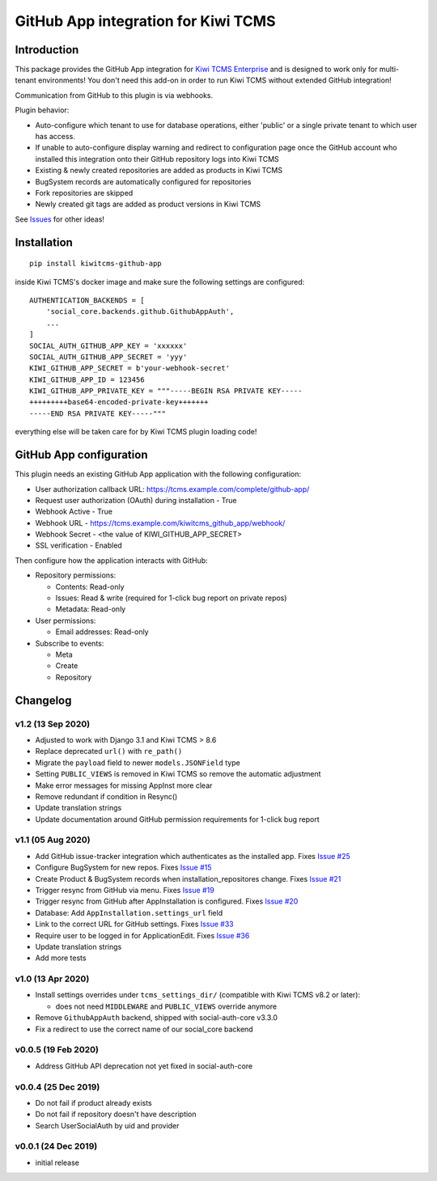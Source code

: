 GitHub App integration for Kiwi TCMS
====================================

.. image:: https://coveralls.io/repos/github/kiwitcms/github-app/badge.svg?branch=master
   :target: https://coveralls.io/github/kiwitcms/github-app?branch=master

.. image:: https://pyup.io/repos/github/kiwitcms/github-app/shield.svg
    :target: https://pyup.io/repos/github/kiwitcms/github-app/
    :alt: Python updates

.. image:: https://tidelift.com/badges/package/pypi/kiwitcms-github-app
    :target: https://tidelift.com/subscription/pkg/pypi-kiwitcms-github-app?utm_source=pypi-kiwitcms-github-app&utm_medium=github&utm_campaign=readme
    :alt: Tidelift

.. image:: https://opencollective.com/kiwitcms/tiers/sponsor/badge.svg?label=sponsors&color=brightgreen
   :target: https://opencollective.com/kiwitcms#contributors
   :alt: Become a sponsor

.. image:: https://img.shields.io/twitter/follow/KiwiTCMS.svg
    :target: https://twitter.com/KiwiTCMS
    :alt: Kiwi TCMS on Twitter


Introduction
------------

This package provides the GitHub App integration for
`Kiwi TCMS Enterprise <https://github.com/MrSenko/kiwitcms-enterprise/>`_
and is designed to work only for multi-tenant environments!
You don't need this add-on in order to run Kiwi TCMS without extended
GitHub integration!

Communication from GitHub to this plugin is via webhooks.

Plugin behavior:

- Auto-configure which tenant to use for database operations, either
  'public' or a single private tenant to which user has access.
- If unable to auto-configure display warning and redirect to configuration
  page once the GitHub account who installed this integration onto their
  GitHub repository logs into Kiwi TCMS
- Existing & newly created repositories are added as products in Kiwi TCMS
- BugSystem records are automatically configured for repositories
- Fork repositories are skipped
- Newly created git tags are added as product versions in Kiwi TCMS


See `Issues <https://github.com/kiwitcms/github-app/issues>`_ for other ideas!


Installation
------------

::

    pip install kiwitcms-github-app

inside Kiwi TCMS's docker image and make sure the following settings are configured::

    AUTHENTICATION_BACKENDS = [
        'social_core.backends.github.GithubAppAuth',
        ...
    ]
    SOCIAL_AUTH_GITHUB_APP_KEY = 'xxxxxx'
    SOCIAL_AUTH_GITHUB_APP_SECRET = 'yyy'
    KIWI_GITHUB_APP_SECRET = b'your-webhook-secret'
    KIWI_GITHUB_APP_ID = 123456
    KIWI_GITHUB_APP_PRIVATE_KEY = """-----BEGIN RSA PRIVATE KEY-----
    +++++++++base64-encoded-private-key+++++++
    -----END RSA PRIVATE KEY-----"""

everything else will be taken care for by Kiwi TCMS plugin loading code!


GitHub App configuration
------------------------

This plugin needs an existing GitHub App application with the following
configuration:

- User authorization callback URL: https://tcms.example.com/complete/github-app/
- Request user authorization (OAuth) during installation - True
- Webhook Active - True
- Webhook URL - https://tcms.example.com/kiwitcms_github_app/webhook/
- Webhook Secret - <the value of KIWI_GITHUB_APP_SECRET>
- SSL verification - Enabled

Then configure how the application interacts with GitHub:

- Repository permissions:

  - Contents: Read-only
  - Issues: Read & write (required for 1-click bug report on private repos)
  - Metadata: Read-only

- User permissions:

  - Email addresses: Read-only

- Subscribe to events:

  - Meta
  - Create
  - Repository


Changelog
---------

v1.2 (13 Sep 2020)
~~~~~~~~~~~~~~~~~~

- Adjusted to work with Django 3.1 and Kiwi TCMS > 8.6
- Replace deprecated ``url()`` with ``re_path()``
- Migrate the ``payload`` field to newer ``models.JSONField`` type
- Setting ``PUBLIC_VIEWS`` is removed in Kiwi TCMS so remove the
  automatic adjustment
- Make error messages for missing AppInst more clear
- Remove redundant if condition in Resync()
- Update translation strings
- Update documentation around GitHub permission requirements for
  1-click bug report


v1.1 (05 Aug 2020)
~~~~~~~~~~~~~~~~~~

- Add GitHub issue-tracker integration which authenticates as the installed app.
  Fixes `Issue #25 <https://github.com/kiwitcms/github-app/issues/25>`_
- Configure BugSystem for new repos. Fixes
  `Issue #15 <https://github.com/kiwitcms/github-app/issues/15>`_
- Create Product & BugSystem records when installation_repositores change.
  Fixes `Issue #21 <https://github.com/kiwitcms/github-app/issues/21>`_
- Trigger resync from GitHub via menu. Fixes
  `Issue #19 <https://github.com/kiwitcms/github-app/issues/19>`_
- Trigger resync from GitHub after AppInstallation is configured. Fixes
  `Issue #20 <https://github.com/kiwitcms/github-app/issues/20>`_
- Database: Add ``AppInstallation.settings_url`` field
- Link to the correct URL for GitHub settings. Fixes
  `Issue #33 <https://github.com/kiwitcms/github-app/issues/33>`_
- Require user to be logged in for ApplicationEdit. Fixes
  `Issue #36 <https://github.com/kiwitcms/github-app/issues/36>`_
- Update translation strings
- Add more tests


v1.0 (13 Apr 2020)
~~~~~~~~~~~~~~~~~~

- Install settings overrides under ``tcms_settings_dir/``
  (compatible with Kiwi TCMS v8.2 or later):

  - does not need ``MIDDLEWARE`` and ``PUBLIC_VIEWS`` override anymore
- Remove ``GithubAppAuth`` backend, shipped with social-auth-core v3.3.0
- Fix a redirect to use the correct name of our social_core backend


v0.0.5 (19 Feb 2020)
~~~~~~~~~~~~~~~~~~~~

- Address GitHub API deprecation not yet fixed in social-auth-core


v0.0.4 (25 Dec 2019)
~~~~~~~~~~~~~~~~~~~~

- Do not fail if product already exists
- Do not fail if repository doesn't have description
- Search UserSocialAuth by uid and provider


v0.0.1 (24 Dec 2019)
~~~~~~~~~~~~~~~~~~~~

- initial release
